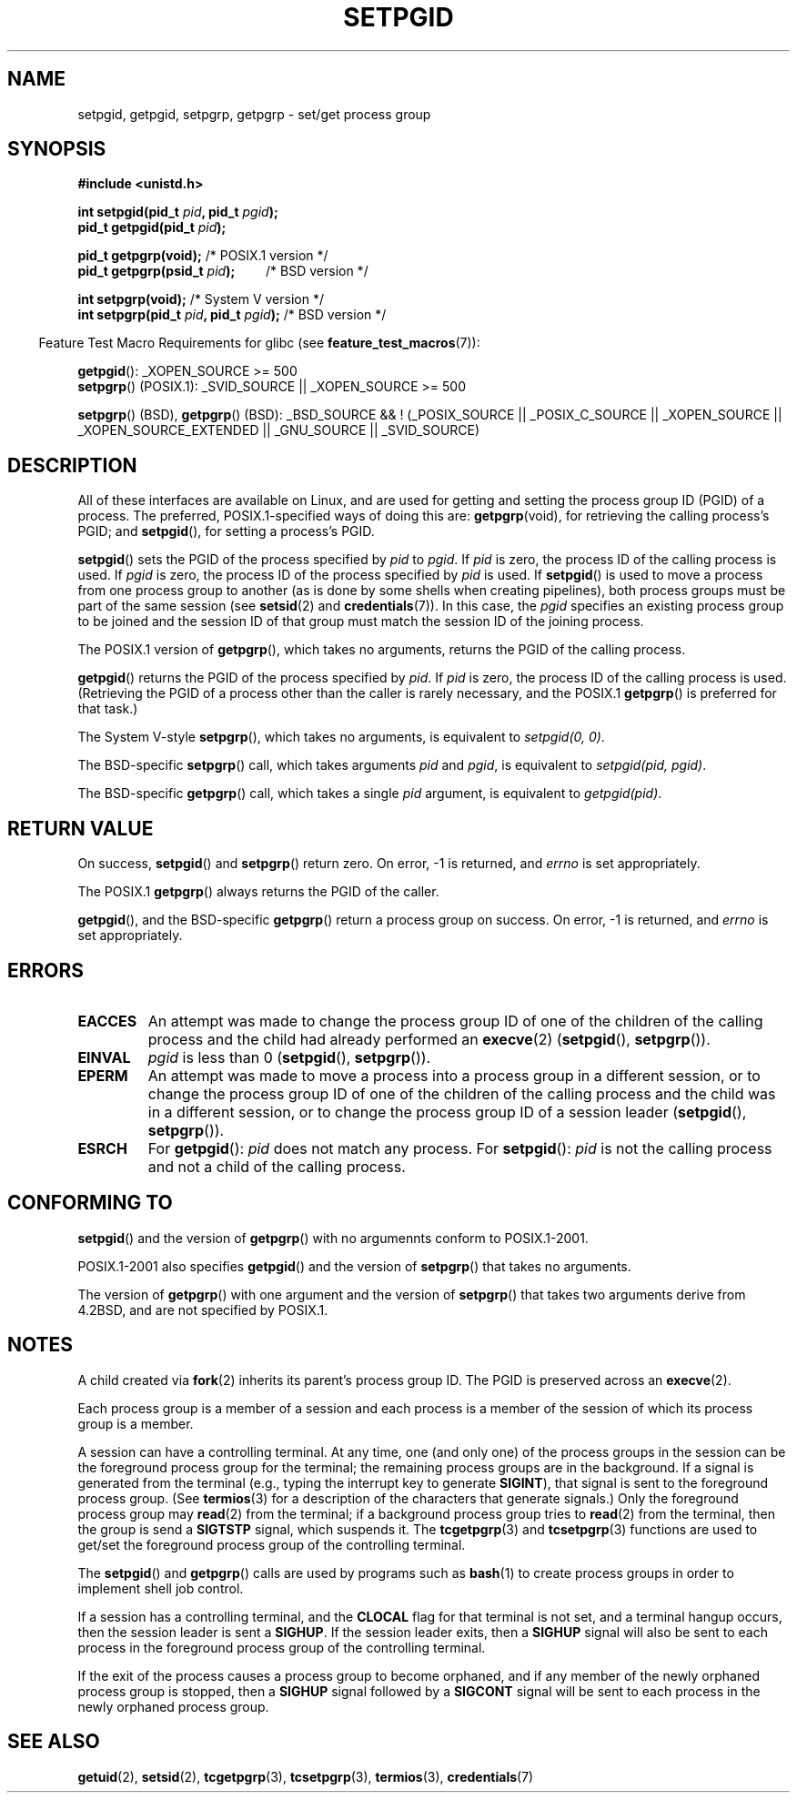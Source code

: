 .\" Copyright (c) 1983, 1991 Regents of the University of California.
.\" and Copyright (C) 2007, Michael Kerrisk <mtk.manpages@gmail.com>
.\" All rights reserved.
.\"
.\" Redistribution and use in source and binary forms, with or without
.\" modification, are permitted provided that the following conditions
.\" are met:
.\" 1. Redistributions of source code must retain the above copyright
.\"    notice, this list of conditions and the following disclaimer.
.\" 2. Redistributions in binary form must reproduce the above copyright
.\"    notice, this list of conditions and the following disclaimer in the
.\"    documentation and/or other materials provided with the distribution.
.\" 3. All advertising materials mentioning features or use of this software
.\"    must display the following acknowledgement:
.\"	This product includes software developed by the University of
.\"	California, Berkeley and its contributors.
.\" 4. Neither the name of the University nor the names of its contributors
.\"    may be used to endorse or promote products derived from this software
.\"    without specific prior written permission.
.\"
.\" THIS SOFTWARE IS PROVIDED BY THE REGENTS AND CONTRIBUTORS ``AS IS'' AND
.\" ANY EXPRESS OR IMPLIED WARRANTIES, INCLUDING, BUT NOT LIMITED TO, THE
.\" IMPLIED WARRANTIES OF MERCHANTABILITY AND FITNESS FOR A PARTICULAR PURPOSE
.\" ARE DISCLAIMED.  IN NO EVENT SHALL THE REGENTS OR CONTRIBUTORS BE LIABLE
.\" FOR ANY DIRECT, INDIRECT, INCIDENTAL, SPECIAL, EXEMPLARY, OR CONSEQUENTIAL
.\" DAMAGES (INCLUDING, BUT NOT LIMITED TO, PROCUREMENT OF SUBSTITUTE GOODS
.\" OR SERVICES; LOSS OF USE, DATA, OR PROFITS; OR BUSINESS INTERRUPTION)
.\" HOWEVER CAUSED AND ON ANY THEORY OF LIABILITY, WHETHER IN CONTRACT, STRICT
.\" LIABILITY, OR TORT (INCLUDING NEGLIGENCE OR OTHERWISE) ARISING IN ANY WAY
.\" OUT OF THE USE OF THIS SOFTWARE, EVEN IF ADVISED OF THE POSSIBILITY OF
.\" SUCH DAMAGE.
.\"
.\"     @(#)getpgrp.2	6.4 (Berkeley) 3/10/91
.\"
.\" Modified 1993-07-24 by Rik Faith <faith@cs.unc.edu>
.\" Modified 1995-04-15 by Michael Chastain <mec@shell.portal.com>:
.\"   Added 'getpgid'.
.\" Modified 1996-07-21 by Andries Brouwer <aeb@cwi.nl>
.\" Modified 1996-11-06 by Eric S. Raymond <esr@thyrsus.com>
.\" Modified 1999-09-02 by Michael Haardt <michael@moria.de>
.\" Modified 2002-01-18 by Michael Kerrisk <mtk.manpages@gmail.com>
.\" Modified 2003-01-20 by Andries Brouwer <aeb@cwi.nl>
.\" 2007-07-25, mtk, fairly substantial rewrites and rearrangements
.\" of text.
.\"
.TH SETPGID 2 2007-07-26 "Linux" "Linux Programmer's Manual"
.SH NAME
setpgid, getpgid, setpgrp, getpgrp \- set/get process group
.SH SYNOPSIS
.B #include <unistd.h>
.sp
.BI "int setpgid(pid_t " pid ", pid_t " pgid );
.br
.BI "pid_t getpgid(pid_t " pid );
.sp
.BR "pid_t getpgrp(void);" "                /* POSIX.1 version */"
.br
.BI "pid_t getpgrp(psid_t " pid ");\ \ \ \ \ \ \ \ \ "
/* BSD version */
.sp
.BR "int setpgrp(void);" "                  /* System V version */"
.br
.BI "int setpgrp(pid_t " pid ", pid_t " pgid );
/* BSD version */
.sp
.in -4n
Feature Test Macro Requirements for glibc (see
.BR feature_test_macros (7)):
.in
.sp
.ad l
.BR getpgid ():
_XOPEN_SOURCE\ >=\ 500
.br
.BR setpgrp ()
(POSIX.1): _SVID_SOURCE || _XOPEN_SOURCE >= 500
.sp
.BR setpgrp "()\ (BSD),"
.BR getpgrp "()\ (BSD):"
_BSD_SOURCE && !\ (_POSIX_SOURCE || _POSIX_C_SOURCE ||
_XOPEN_SOURCE || _XOPEN_SOURCE_EXTENDED || _GNU_SOURCE || _SVID_SOURCE)
.ad b
.SH DESCRIPTION
All of these interfaces are available on Linux,
and are used for getting and setting the
process group ID (PGID) of a process.
The preferred, POSIX.1-specified ways of doing this are:
.BR getpgrp (void),
for retrieving the calling process's PGID; and
.BR setpgid (),
for setting a process's PGID.

.BR setpgid ()
sets the PGID of the process specified by
.I pid
to
.IR pgid .
If
.I pid
is zero, the process ID of the calling process is used.
If
.I pgid
is zero, the process ID of the process specified by
.I pid
is used.
If
.BR setpgid ()
is used to move a process from one process
group to another (as is done by some shells when creating pipelines),
both process groups must be part of the same session (see
.BR setsid (2)
and
.BR credentials (7)).
In this case,
the \fIpgid\fP specifies an existing process group to be joined and the
session ID of that group must match the session ID of the joining process.

The POSIX.1 version of
.BR getpgrp (),
which takes no arguments,
returns the PGID of the calling process.

.BR getpgid ()
returns the PGID of the process specified by
.IR pid .
If
.I pid
is zero, the process ID of the calling process is used.
(Retrieving the PGID of a process other than the caller is rarely
necessary, and the POSIX.1
.BR getpgrp ()
is preferred for that task.)

The System V-style
.BR setpgrp (),
which takes no arguments, is equivalent to
.IR "setpgid(0,\ 0)" .

The BSD-specific
.BR setpgrp ()
call, which takes arguments
.I pid
and
.IR pgid ,
is equivalent to
.IR "setpgid(pid, pgid)" .
.\" The true BSD setpgrp() system call differs in allowing the PGID
.\" to be set to arbitrary values, rather than being restricted to
.\" PGIDs in the same session.

The BSD-specific
.BR getpgrp ()
call, which takes a single
.I pid
argument, is equivalent to
.IR "getpgid(pid)" .
.SH "RETURN VALUE"
On success,
.BR setpgid ()
and
.BR setpgrp ()
return zero.
On error, \-1 is returned, and
.I errno
is set appropriately.

The POSIX.1
.BR getpgrp ()
always returns the PGID of the caller.

.BR getpgid (),
and the BSD-specific
.BR getpgrp ()
return a process group on success.
On error, \-1 is returned, and
.I errno
is set appropriately.
.SH ERRORS
.TP
.B EACCES
An attempt was made to change the process group ID
of one of the children of the calling process and the child had
already performed an
.BR execve (2)
.RB ( setpgid (),
.BR setpgrp ()).
.TP
.B EINVAL
.I pgid
is less than 0
.RB ( setpgid (),
.BR setpgrp ()).
.TP
.B EPERM
An attempt was made to move a process into a process group in a
different session, or to change the process
group ID of one of the children of the calling process and the
child was in a different session, or to change the process group ID of
a session leader
.RB ( setpgid (),
.BR setpgrp ()).
.TP
.B ESRCH
For
.BR getpgid ():
.I pid
does not match any process.
For
.BR setpgid ():
.I pid
is not the calling process and not a child of the calling process.
.SH "CONFORMING TO"
.BR setpgid ()
and the version of
.BR getpgrp ()
with no argumennts
conform to POSIX.1-2001.

POSIX.1-2001 also specifies
.BR getpgid ()
and the version of
.BR setpgrp ()
that takes no arguments.

The version of
.BR getpgrp ()
with one argument and the version of
.BR setpgrp ()
that takes two arguments derive from 4.2BSD,
and are not specified by POSIX.1.
.SH NOTES
A child created via
.BR fork (2)
inherits its parent's process group ID.
The PGID is preserved across an
.BR execve (2).

Each process group is a member of a session and each process is a
member of the session of which its process group is a member.

A session can have a controlling terminal.
At any time, one (and only one) of the process groups
in the session can be the foreground process group
for the terminal;
the remaining process groups are in the background.
If a signal is generated from the terminal (e.g., typing the
interrupt key to generate
.BR SIGINT ),
that signal is sent to the foreground process group.
(See
.BR termios (3)
for a description of the characters that generate signals.)
Only the foreground process group may
.BR read (2)
from the terminal;
if a background process group tries to
.BR read (2)
from the terminal, then the group is send a
.B SIGTSTP
signal, which suspends it.
The
.BR tcgetpgrp (3)
and
.BR tcsetpgrp (3)
functions are used to get/set the foreground
process group of the controlling terminal.

The
.BR setpgid ()
and
.BR getpgrp ()
calls are used by programs such as
.BR bash (1)
to create process groups in order to implement shell job control.

If a session has a controlling terminal, and the
.B CLOCAL
flag for that terminal is not set,
and a terminal hangup occurs, then the session leader is sent a
.BR SIGHUP .
If the session leader exits, then a
.B SIGHUP
signal will also be sent to each process in the foreground
process group of the controlling terminal.

If the exit of the process causes a process group to become orphaned,
and if any member of the newly orphaned process group is stopped, then a
.B SIGHUP
signal followed by a
.B SIGCONT
signal will be sent to each process
in the newly orphaned process group.
.SH "SEE ALSO"
.BR getuid (2),
.BR setsid (2),
.BR tcgetpgrp (3),
.BR tcsetpgrp (3),
.BR termios (3),
.BR credentials (7)
